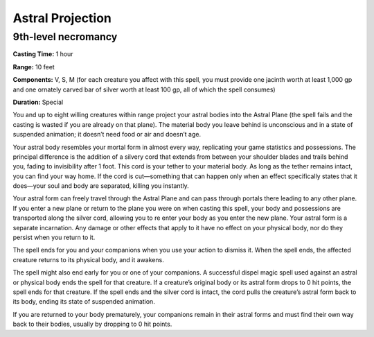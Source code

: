 
Astral Projection
-------------------------------------------------------------

9th-level necromancy
^^^^^^^^^^^^^^^^^^^^

**Casting Time:** 1 hour

**Range:** 10 feet

**Components:** V, S, M (for each creature you affect with this spell,
you must provide one jacinth worth at least 1,000 gp and one ornately
carved bar of silver worth at least 100 gp, all of which the spell
consumes)

**Duration:** Special

You and up to eight willing creatures within range project your astral
bodies into the Astral Plane (the spell fails and the casting is wasted
if you are already on that plane). The material body you leave behind is
unconscious and in a state of suspended animation; it doesn’t need food
or air and doesn’t age.

Your astral body resembles your mortal form in almost every way,
replicating your game statistics and possessions. The principal
difference is the addition of a silvery cord that extends from between
your shoulder blades and trails behind you, fading to invisibility after
1 foot. This cord is your tether to your material body. As long as the
tether remains intact, you can find your way home. If the cord is
cut—something that can happen only when an effect specifically states
that it does—your soul and body are separated, killing you instantly.

Your astral form can freely travel through the Astral Plane and can pass
through portals there leading to any other plane. If you enter a new
plane or return to the plane you were on when casting this spell, your
body and possessions are transported along the silver cord, allowing you
to re enter your body as you enter the new plane. Your astral form is a
separate incarnation. Any damage or other effects that apply to it have
no effect on your physical body, nor do they persist when you return to
it.

The spell ends for you and your companions when you use your action to
dismiss it. When the spell ends, the affected creature returns to its
physical body, and it awakens.

The spell might also end early for you or one of your companions. A
successful dispel magic spell used against an astral or physical body
ends the spell for that creature. If a creature’s original body or its
astral form drops to 0 hit points, the spell ends for that creature. If
the spell ends and the silver cord is intact, the cord pulls the
creature’s astral form back to its body, ending its state of suspended
animation.

If you are returned to your body prematurely, your companions remain in
their astral forms and must find their own way back to their bodies,
usually by dropping to 0 hit points.
